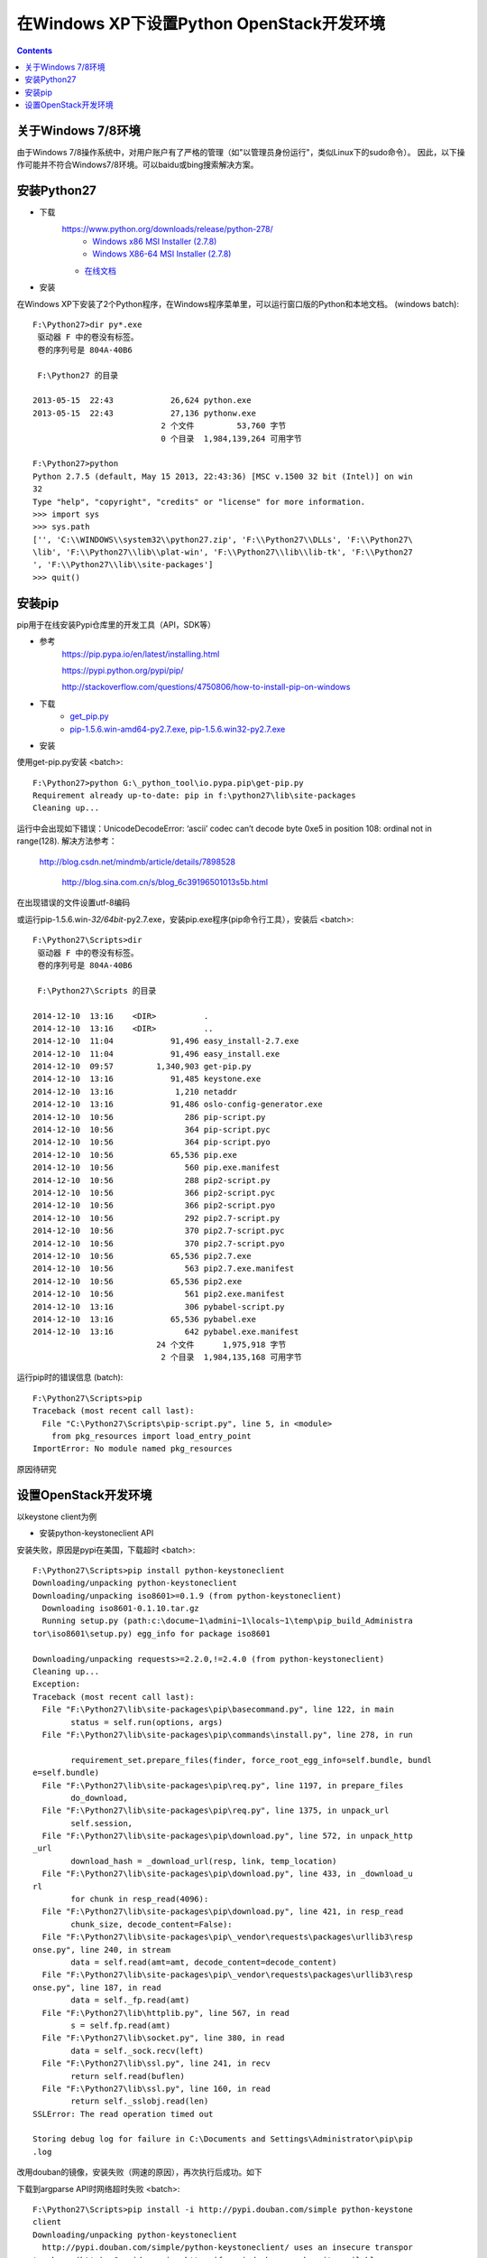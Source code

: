 在Windows XP下设置Python OpenStack开发环境
==========================================
.. contents::

关于Windows 7/8环境
-------------------
由于Windows 7/8操作系统中，对用户账户有了严格的管理（如"以管理员身份运行"，类似Linux下的sudo命令）。
因此，以下操作可能并不符合Windows7/8环境。可以baidu或bing搜索解决方案。

安装Python27
------------
* 下载
    https://www.python.org/downloads/release/python-278/
	* `Windows x86 MSI Installer (2.7.8) <https://www.python.org/ftp/python/2.7.8/python-2.7.8.msi>`_
	* `Windows X86-64 MSI Installer (2.7.8) <https://www.python.org/ftp/python/2.7.8/python-2.7.8.amd64.msi>`_
    * `在线文档 <https://docs.python.org/2.7/>`_

* 安装
在Windows XP下安装了2个Python程序，在Windows程序菜单里，可以运行窗口版的Python和本地文档。 (windows batch)::

	F:\Python27>dir py*.exe
	 驱动器 F 中的卷没有标签。
	 卷的序列号是 804A-40B6

	 F:\Python27 的目录

	2013-05-15  22:43            26,624 python.exe
	2013-05-15  22:43            27,136 pythonw.exe
				   2 个文件         53,760 字节
				   0 个目录  1,984,139,264 可用字节	
				   
	F:\Python27>python
	Python 2.7.5 (default, May 15 2013, 22:43:36) [MSC v.1500 32 bit (Intel)] on win
	32
	Type "help", "copyright", "credits" or "license" for more information.
	>>> import sys
	>>> sys.path
	['', 'C:\\WINDOWS\\system32\\python27.zip', 'F:\\Python27\\DLLs', 'F:\\Python27\
	\lib', 'F:\\Python27\\lib\\plat-win', 'F:\\Python27\\lib\\lib-tk', 'F:\\Python27
	', 'F:\\Python27\\lib\\site-packages']
	>>> quit()

安装pip
-------
pip用于在线安装Pypi仓库里的开发工具（API，SDK等）

* 参考
    https://pip.pypa.io/en/latest/installing.html
	
    https://pypi.python.org/pypi/pip/
	
    http://stackoverflow.com/questions/4750806/how-to-install-pip-on-windows

* 下载
    * `get_pip.py <https://bootstrap.pypa.io/get-pip.py>`_
    * `pip-1.5.6.win-amd64-py2.7.exe, pip-1.5.6.win32-py2.7.exe <http://www.lfd.uci.edu/~gohlke/pythonlibs/#pip>`_

* 安装
使用get-pip.py安装 <batch>::

    F:\Python27>python G:\_python_tool\io.pypa.pip\get-pip.py
    Requirement already up-to-date: pip in f:\python27\lib\site-packages
    Cleaning up...
	
运行中会出现如下错误：UnicodeDecodeError: ‘ascii’ codec can’t decode byte 0xe5 in position 108: ordinal not in range(128).
解决方法参考：
    http://blog.csdn.net/mindmb/article/details/7898528
	
	http://blog.sina.com.cn/s/blog_6c39196501013s5b.html

在出现错误的文件设置utf-8编码

或运行pip-1.5.6.win-*32/64bit*-py2.7.exe，安装pip.exe程序(pip命令行工具），安装后 <batch>::

	F:\Python27\Scripts>dir
	 驱动器 F 中的卷没有标签。
	 卷的序列号是 804A-40B6

	 F:\Python27\Scripts 的目录

	2014-12-10  13:16    <DIR>          .
	2014-12-10  13:16    <DIR>          ..
	2014-12-10  11:04            91,496 easy_install-2.7.exe
	2014-12-10  11:04            91,496 easy_install.exe
	2014-12-10  09:57         1,340,903 get-pip.py
	2014-12-10  13:16            91,485 keystone.exe
	2014-12-10  13:16             1,210 netaddr
	2014-12-10  13:16            91,486 oslo-config-generator.exe
	2014-12-10  10:56               286 pip-script.py
	2014-12-10  10:56               364 pip-script.pyc
	2014-12-10  10:56               364 pip-script.pyo
	2014-12-10  10:56            65,536 pip.exe
	2014-12-10  10:56               560 pip.exe.manifest
	2014-12-10  10:56               288 pip2-script.py
	2014-12-10  10:56               366 pip2-script.pyc
	2014-12-10  10:56               366 pip2-script.pyo
	2014-12-10  10:56               292 pip2.7-script.py
	2014-12-10  10:56               370 pip2.7-script.pyc
	2014-12-10  10:56               370 pip2.7-script.pyo
	2014-12-10  10:56            65,536 pip2.7.exe
	2014-12-10  10:56               563 pip2.7.exe.manifest
	2014-12-10  10:56            65,536 pip2.exe
	2014-12-10  10:56               561 pip2.exe.manifest
	2014-12-10  13:16               306 pybabel-script.py
	2014-12-10  13:16            65,536 pybabel.exe
	2014-12-10  13:16               642 pybabel.exe.manifest
				  24 个文件      1,975,918 字节
				   2 个目录  1,984,135,168 可用字节

运行pip时的错误信息 (batch)::

    F:\Python27\Scripts>pip
    Traceback (most recent call last):
      File "C:\Python27\Scripts\pip-script.py", line 5, in <module>
        from pkg_resources import load_entry_point
    ImportError: No module named pkg_resources

原因待研究	

设置OpenStack开发环境
---------------------
以keystone client为例

* 安装python-keystoneclient API
安装失败，原因是pypi在美国，下载超时
<batch>::

	F:\Python27\Scripts>pip install python-keystoneclient
	Downloading/unpacking python-keystoneclient
	Downloading/unpacking iso8601>=0.1.9 (from python-keystoneclient)
	  Downloading iso8601-0.1.10.tar.gz
	  Running setup.py (path:c:\docume~1\admini~1\locals~1\temp\pip_build_Administra
	tor\iso8601\setup.py) egg_info for package iso8601

	Downloading/unpacking requests>=2.2.0,!=2.4.0 (from python-keystoneclient)
	Cleaning up...
	Exception:
	Traceback (most recent call last):
	  File "F:\Python27\lib\site-packages\pip\basecommand.py", line 122, in main
		status = self.run(options, args)
	  File "F:\Python27\lib\site-packages\pip\commands\install.py", line 278, in run

		requirement_set.prepare_files(finder, force_root_egg_info=self.bundle, bundl
	e=self.bundle)
	  File "F:\Python27\lib\site-packages\pip\req.py", line 1197, in prepare_files
		do_download,
	  File "F:\Python27\lib\site-packages\pip\req.py", line 1375, in unpack_url
		self.session,
	  File "F:\Python27\lib\site-packages\pip\download.py", line 572, in unpack_http
	_url
		download_hash = _download_url(resp, link, temp_location)
	  File "F:\Python27\lib\site-packages\pip\download.py", line 433, in _download_u
	rl
		for chunk in resp_read(4096):
	  File "F:\Python27\lib\site-packages\pip\download.py", line 421, in resp_read
		chunk_size, decode_content=False):
	  File "F:\Python27\lib\site-packages\pip\_vendor\requests\packages\urllib3\resp
	onse.py", line 240, in stream
		data = self.read(amt=amt, decode_content=decode_content)
	  File "F:\Python27\lib\site-packages\pip\_vendor\requests\packages\urllib3\resp
	onse.py", line 187, in read
		data = self._fp.read(amt)
	  File "F:\Python27\lib\httplib.py", line 567, in read
		s = self.fp.read(amt)
	  File "F:\Python27\lib\socket.py", line 380, in read
		data = self._sock.recv(left)
	  File "F:\Python27\lib\ssl.py", line 241, in recv
		return self.read(buflen)
	  File "F:\Python27\lib\ssl.py", line 160, in read
		return self._sslobj.read(len)
	SSLError: The read operation timed out

	Storing debug log for failure in C:\Documents and Settings\Administrator\pip\pip
	.log

改用douban的镜像，安装失败（网速的原因），再次执行后成功。如下

下载到argparse API时网络超时失败 <batch>::

	F:\Python27\Scripts>pip install -i http://pypi.douban.com/simple python-keystone
	client
	Downloading/unpacking python-keystoneclient
	  http://pypi.douban.com/simple/python-keystoneclient/ uses an insecure transpor
	t scheme (http). Consider using https if pypi.douban.com has it available
	Downloading/unpacking iso8601>=0.1.9 (from python-keystoneclient)
	  http://pypi.douban.com/simple/iso8601/ uses an insecure transport scheme (http
	). Consider using https if pypi.douban.com has it available
	  Downloading iso8601-0.1.10.tar.gz
	  Running setup.py (path:c:\docume~1\admini~1\locals~1\temp\pip_build_Administra
	tor\iso8601\setup.py) egg_info for package iso8601

	Downloading/unpacking requests>=2.2.0,!=2.4.0 (from python-keystoneclient)
	  http://pypi.douban.com/simple/requests/ uses an insecure transport scheme (htt
	p). Consider using https if pypi.douban.com has it available
	Downloading/unpacking Babel>=1.3 (from python-keystoneclient)
	  http://pypi.douban.com/simple/Babel/ uses an insecure transport scheme (http).
	 Consider using https if pypi.douban.com has it available
	  Running setup.py (path:c:\docume~1\admini~1\locals~1\temp\pip_build_Administra
	tor\Babel\setup.py) egg_info for package Babel

		warning: no previously-included files matching '*' found under directory 'do
	cs\_build'
		warning: no previously-included files matching '*.pyc' found under directory
	 'tests'
		warning: no previously-included files matching '*.pyo' found under directory
	 'tests'
	Downloading/unpacking netaddr>=0.7.12 (from python-keystoneclient)
	  http://pypi.douban.com/simple/netaddr/ uses an insecure transport scheme (http
	). Consider using https if pypi.douban.com has it available
	  Running setup.py (path:c:\docume~1\admini~1\locals~1\temp\pip_build_Administra
	tor\netaddr\setup.py) egg_info for package netaddr

		warning: no previously-included files matching '*.svn*' found anywhere in di
	stribution
		warning: no previously-included files matching '*.git*' found anywhere in di
	stribution
	Downloading/unpacking six>=1.7.0 (from python-keystoneclient)
	  http://pypi.douban.com/simple/six/ uses an insecure transport scheme (http). C
	onsider using https if pypi.douban.com has it available
	  Downloading six-1.8.0-py2.py3-none-any.whl
	Downloading/unpacking oslo.config>=1.4.0 (from python-keystoneclient)
	  http://pypi.douban.com/simple/oslo.config/ uses an insecure transport scheme (
	http). Consider using https if pypi.douban.com has it available
	  Downloading oslo.config-1.5.0-py2.py3-none-any.whl
	Downloading/unpacking pbr>=0.6,!=0.7,<1.0 (from python-keystoneclient)
	  http://pypi.douban.com/simple/pbr/ uses an insecure transport scheme (http). C
	onsider using https if pypi.douban.com has it available
	Downloading/unpacking oslo.utils>=1.0.0 (from python-keystoneclient)
	  http://pypi.douban.com/simple/oslo.utils/ uses an insecure transport scheme (h
	ttp). Consider using https if pypi.douban.com has it available
	  Downloading oslo.utils-1.1.0-py2.py3-none-any.whl
	Downloading/unpacking oslo.serialization>=1.0.0 (from python-keystoneclient)
	  http://pypi.douban.com/simple/oslo.serialization/ uses an insecure transport s
	cheme (http). Consider using https if pypi.douban.com has it available
	  Downloading oslo.serialization-1.1.0-py2.py3-none-any.whl
	Downloading/unpacking stevedore>=1.0.0 (from python-keystoneclient)
	  http://pypi.douban.com/simple/stevedore/ uses an insecure transport scheme (ht
	tp). Consider using https if pypi.douban.com has it available
	  Downloading stevedore-1.1.0-py2.py3-none-any.whl
	Downloading/unpacking PrettyTable>=0.7,<0.8 (from python-keystoneclient)
	  http://pypi.douban.com/simple/PrettyTable/ uses an insecure transport scheme (
	http). Consider using https if pypi.douban.com has it available
	  Downloading prettytable-0.7.2.zip
	  Running setup.py (path:c:\docume~1\admini~1\locals~1\temp\pip_build_Administra
	tor\PrettyTable\setup.py) egg_info for package PrettyTable

	Downloading/unpacking argparse (from python-keystoneclient)
	  http://pypi.douban.com/simple/argparse/ uses an insecure transport scheme (htt
	p). Consider using https if pypi.douban.com has it available
	  Downloading argparse-1.2.2-py2.py3-none-any.whl
	Downloading/unpacking pytz>=0a (from Babel>=1.3->python-keystoneclient)
	  http://pypi.douban.com/simple/pytz/ uses an insecure transport scheme (http).
	Consider using https if pypi.douban.com has it available
	Cleaning up...
	Exception:
	Traceback (most recent call last):
	  File "F:\Python27\lib\site-packages\pip\basecommand.py", line 122, in main
		status = self.run(options, args)
	  File "F:\Python27\lib\site-packages\pip\commands\install.py", line 278, in run

		requirement_set.prepare_files(finder, force_root_egg_info=self.bundle, bundl
	e=self.bundle)
	  File "F:\Python27\lib\site-packages\pip\req.py", line 1197, in prepare_files
		do_download,
	  File "F:\Python27\lib\site-packages\pip\req.py", line 1375, in unpack_url
		self.session,
	  File "F:\Python27\lib\site-packages\pip\download.py", line 572, in unpack_http
	_url
		download_hash = _download_url(resp, link, temp_location)
	  File "F:\Python27\lib\site-packages\pip\download.py", line 433, in _download_u
	rl
		for chunk in resp_read(4096):
	  File "F:\Python27\lib\site-packages\pip\download.py", line 421, in resp_read
		chunk_size, decode_content=False):
	  File "F:\Python27\lib\site-packages\pip\_vendor\requests\packages\urllib3\resp
	onse.py", line 240, in stream
		data = self.read(amt=amt, decode_content=decode_content)
	  File "F:\Python27\lib\site-packages\pip\_vendor\requests\packages\urllib3\resp
	onse.py", line 187, in read
		data = self._fp.read(amt)
	  File "F:\Python27\lib\httplib.py", line 567, in read
		s = self.fp.read(amt)
	  File "F:\Python27\lib\socket.py", line 380, in read
		data = self._sock.recv(left)
	timeout: timed out

	Storing debug log for failure in C:\Documents and Settings\Administrator\pip\pip
	.log

成功 <batch>::
	
	F:\Python27\Scripts>pip install -i http://pypi.douban.com/simple python-keystone
	client
	Downloading/unpacking python-keystoneclient
	  http://pypi.douban.com/simple/python-keystoneclient/ uses an insecure transpor
	t scheme (http). Consider using https if pypi.douban.com has it available
	Downloading/unpacking iso8601>=0.1.9 (from python-keystoneclient)
	  http://pypi.douban.com/simple/iso8601/ uses an insecure transport scheme (http
	). Consider using https if pypi.douban.com has it available
	  Downloading iso8601-0.1.10.tar.gz
	  Running setup.py (path:c:\docume~1\admini~1\locals~1\temp\pip_build_Administra
	tor\iso8601\setup.py) egg_info for package iso8601

	Downloading/unpacking requests>=2.2.0,!=2.4.0 (from python-keystoneclient)
	  http://pypi.douban.com/simple/requests/ uses an insecure transport scheme (htt
	p). Consider using https if pypi.douban.com has it available
	Downloading/unpacking Babel>=1.3 (from python-keystoneclient)
	  http://pypi.douban.com/simple/Babel/ uses an insecure transport scheme (http).
	 Consider using https if pypi.douban.com has it available
	  Running setup.py (path:c:\docume~1\admini~1\locals~1\temp\pip_build_Administra
	tor\Babel\setup.py) egg_info for package Babel

		warning: no previously-included files matching '*' found under directory 'do
	cs\_build'
		warning: no previously-included files matching '*.pyc' found under directory
	 'tests'
		warning: no previously-included files matching '*.pyo' found under directory
	 'tests'
	Downloading/unpacking netaddr>=0.7.12 (from python-keystoneclient)
	  http://pypi.douban.com/simple/netaddr/ uses an insecure transport scheme (http
	). Consider using https if pypi.douban.com has it available
	  Running setup.py (path:c:\docume~1\admini~1\locals~1\temp\pip_build_Administra
	tor\netaddr\setup.py) egg_info for package netaddr

		warning: no previously-included files matching '*.svn*' found anywhere in di
	stribution
		warning: no previously-included files matching '*.git*' found anywhere in di
	stribution
	Downloading/unpacking six>=1.7.0 (from python-keystoneclient)
	  http://pypi.douban.com/simple/six/ uses an insecure transport scheme (http). C
	onsider using https if pypi.douban.com has it available
	  Downloading six-1.8.0-py2.py3-none-any.whl
	Downloading/unpacking oslo.config>=1.4.0 (from python-keystoneclient)
	  http://pypi.douban.com/simple/oslo.config/ uses an insecure transport scheme (
	http). Consider using https if pypi.douban.com has it available
	  Downloading oslo.config-1.5.0-py2.py3-none-any.whl
	Downloading/unpacking pbr>=0.6,!=0.7,<1.0 (from python-keystoneclient)
	  http://pypi.douban.com/simple/pbr/ uses an insecure transport scheme (http). C
	onsider using https if pypi.douban.com has it available
	Downloading/unpacking oslo.utils>=1.0.0 (from python-keystoneclient)
	  http://pypi.douban.com/simple/oslo.utils/ uses an insecure transport scheme (h
	ttp). Consider using https if pypi.douban.com has it available
	  Downloading oslo.utils-1.1.0-py2.py3-none-any.whl
	Downloading/unpacking oslo.serialization>=1.0.0 (from python-keystoneclient)
	  http://pypi.douban.com/simple/oslo.serialization/ uses an insecure transport s
	cheme (http). Consider using https if pypi.douban.com has it available
	  Downloading oslo.serialization-1.1.0-py2.py3-none-any.whl
	Downloading/unpacking stevedore>=1.0.0 (from python-keystoneclient)
	  http://pypi.douban.com/simple/stevedore/ uses an insecure transport scheme (ht
	tp). Consider using https if pypi.douban.com has it available
	  Downloading stevedore-1.1.0-py2.py3-none-any.whl
	Downloading/unpacking PrettyTable>=0.7,<0.8 (from python-keystoneclient)
	  http://pypi.douban.com/simple/PrettyTable/ uses an insecure transport scheme (
	http). Consider using https if pypi.douban.com has it available
	  Downloading prettytable-0.7.2.zip
	  Running setup.py (path:c:\docume~1\admini~1\locals~1\temp\pip_build_Administra
	tor\PrettyTable\setup.py) egg_info for package PrettyTable

	Downloading/unpacking argparse (from python-keystoneclient)
	  http://pypi.douban.com/simple/argparse/ uses an insecure transport scheme (htt
	p). Consider using https if pypi.douban.com has it available
	  Downloading argparse-1.2.2-py2.py3-none-any.whl
	Downloading/unpacking pytz>=0a (from Babel>=1.3->python-keystoneclient)
	  http://pypi.douban.com/simple/pytz/ uses an insecure transport scheme (http).
	Consider using https if pypi.douban.com has it available
	Requirement already satisfied (use --upgrade to upgrade): pip in f:\python27\lib
	\site-packages (from pbr>=0.6,!=0.7,<1.0->python-keystoneclient)
	Downloading/unpacking oslo.i18n>=1.0.0 (from oslo.utils>=1.0.0->python-keystonec
	lient)
	  http://pypi.douban.com/simple/oslo.i18n/ uses an insecure transport scheme (ht
	tp). Consider using https if pypi.douban.com has it available
	  Downloading oslo.i18n-1.1.0-py2.py3-none-any.whl
	Downloading/unpacking netifaces>=0.10.4 (from oslo.utils>=1.0.0->python-keystone
	client)
	  http://pypi.douban.com/simple/netifaces/ uses an insecure transport scheme (ht
	tp). Consider using https if pypi.douban.com has it available
	  Downloading netifaces-0.10.4-cp27-none-win32.whl
	Installing collected packages: python-keystoneclient, iso8601, requests, Babel,
	netaddr, six, oslo.config, pbr, oslo.utils, oslo.serialization, stevedore, Prett
	yTable, argparse, pytz, oslo.i18n, netifaces
	  Running setup.py install for iso8601

	  Running setup.py install for Babel

		warning: no previously-included files matching '*' found under directory 'do
	cs\_build'
		warning: no previously-included files matching '*.pyc' found under directory
	 'tests'
		warning: no previously-included files matching '*.pyo' found under directory
	 'tests'
		Installing pybabel-script.py script to F:\Python27\Scripts
		Installing pybabel.exe script to F:\Python27\Scripts
		Installing pybabel.exe.manifest script to F:\Python27\Scripts
	  Running setup.py install for netaddr

		warning: no previously-included files matching '*.svn*' found anywhere in di
	stribution
		warning: no previously-included files matching '*.git*' found anywhere in di
	stribution
	  Running setup.py install for PrettyTable

	Successfully installed python-keystoneclient iso8601 requests Babel netaddr six
	oslo.config pbr oslo.utils oslo.serialization stevedore PrettyTable argparse pyt
	z oslo.i18n netifaces
	Cleaning up...

* 使用OpenStack开发环境测试python-keystoneclient
<batch>::

	F:\Python27\Scripts>keystone --version
	0.11.2

	F:\Python27\Scripts>keystone --os-auth-url "http://192.168.1.99:5000/v2.0" --os-
	tenant-name admin --os-username admin --os-password changeme1122 user-list
	+----------------------------------+----------+---------+----------------------+

	|                id                |   name   | enabled |        email         |

	+----------------------------------+----------+---------+----------------------+

	| 9c7e015587264e23b0f16d7857f199b1 |  admin   |   True  |                      |

	| 5eb56929a8964ee3ac2291837a096cf9 | alt_demo |   True  | alt_demo@example.com |

	| ed568f376a8f4293993129ac11041cda |  cinder  |   True  |                      |

	| f26cc8c7d7444636b194c453077646b3 |   demo   |   True  |   demo@example.com   |

	| 56ef0cbb54e24368b3e061cfebc68643 |  glance  |   True  |                      |

	| a46ba4008278439db4bba37eca3fd2ed |   heat   |   True  |                      |

	| 25dea5f2010643f99ca7fb7facaecefb | neutron  |   True  |                      |

	| 26ccbc63c7444850a8be1543db954949 |   nova   |   True  |                      |

	+----------------------------------+----------+---------+----------------------+










